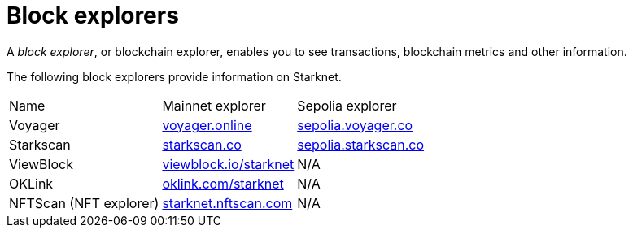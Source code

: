 = Block explorers

A _block explorer_, or blockchain explorer, enables you to see transactions, blockchain metrics and other information.

The following block explorers provide information on Starknet.

[cols=",,"]
[%autowidth.stretch]
|===
| Name
| Mainnet explorer
| Sepolia explorer

| Voyager
| https://voyager.online[voyager.online^]
| https://sepolia.voyager.online[sepolia.voyager.co^]

| Starkscan
| https://starkscan.co[starkscan.co^]
| https://starkscan.co[sepolia.starkscan.co^]

| ViewBlock
| https://viewblock.io/starknet[viewblock.io/starknet^]
| N/A

| OKLink 
| https://www.oklink.com/starknet[oklink.com/starknet^]  
| N/A

| NFTScan (NFT explorer)
| https://starknet.nftscan.com[starknet.nftscan.com^]
| N/A
|===
